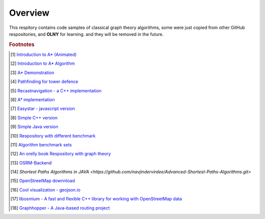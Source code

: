 ********
Overview
********

This respitory contains code samples of classical graph theory algorithms,
some were just copied from other GitHub respositories, and **OLNY** for learning.
and they will be removed in the future.


.. rubric:: Footnotes

.. [#] `Introduction to A* (Animated) <https://www.redblobgames.com/pathfinding/a-star/introduction.html>`_
.. [#] `Introduction to A* Algorithm <http://theory.stanford.edu/~amitp/GameProgramming/AStarComparison.html>`_
.. [#] `A* Demonstration <http://www.ccg.leeds.ac.uk/people/j.macgill/xaStar/>`_
.. [#] `Pathfinding for tower defence <https://www.redblobgames.com/pathfinding/tower-defense/>`_
.. [#] `Recastnavigation - a C++ implementation <https://github.com/recastnavigation/recastnavigation>`_
.. [#] `A* implementation <https://www.redblobgames.com/pathfinding/a-star/implementation.html>`_
.. [#] `Easystar - javascript version <https://easystarjs.com/>`_
.. [#] `Simple C++ version <https://github.com/vandersonmr/A_Star_Algorithm.git>`_
.. [#] `Simple Java version <https://github.com/coderodde/cskit.git>`_
.. [#] `Respository with different benchmark <https://github.com/quantumelixir/pathfinding>`_
.. [#] `Algorithm benchmark sets <https://www.movingai.com/benchmarks/grids.html>`_
.. [#] `An orelly book Respository with graph theory <https://github.com/neo4j-graph-analytics>`_
.. [#] `OSRM-Backend <https://github.com/Project-OSRM/osrm-backend>`_
.. [#] `Shortest Paths Algorithms in JAVA <https://github.com/navjindervirdee/Advanced-Shortest-Paths-Algorithms.git>`
.. [#] `OpenStreetMap downnload <http://download.geofabrik.de/index.html>`_
.. [#] `Cool visualization - geojson.io <https://github.com/mapbox/geojson.io>`_
.. [#] `libosmium - A fast and flexible C++ library for working with OpenStreetMap data <https://osmcode.org/libosmium/>`_
.. [#] `Graphhopper - A Java-based routing project <https://github.com/graphhopper/graphhopper.git>`_

